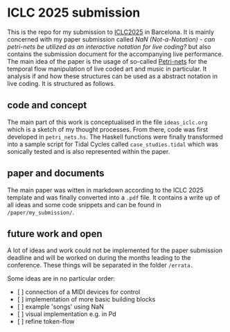 * ICLC 2025 submission
This is the repo for my submission to [[https://iclc.toplap.org/2025/][ICLC2025]] in Barcelona. It is mainly concerned with my paper submission called /NaN (Not-a-Notation) - can petri-nets be utilized as an interactive notation for live coding?/ but also contains the submission document for the accompanying live performance.
The main idea of the paper is the usage of so-called [[https://en.wikipedia.org/wiki/Petri_net][Petri-nets]] for the temporal flow manipulation of live coded art and music in particular. It analysis if and how these structures can be used as a abstract notation in live coding.
It is structured as follows.
** code and concept
The main part of this work is conceptualised in the file ~ideas_iclc.org~  which is a sketch of my thought processes. From there, code was first developed in ~petri_nets.hs~. The Haskell functions were finally transformed into a sample script for Tidal Cycles called ~case_studies.tidal~ which was sonically tested and is also represented within the paper. 
** paper and documents
The main paper was witten in markdown according to the ICLC 2025 template and was finally converted into a ~.pdf~ file. It contains a write up of all ideas and some code snippets and can be found in ~/paper/my_submission/~.
** future work and open
A lot of ideas and work could not be implemented for the paper submission deadline and will be worked on during the months leading to the conference. These things will be separated in the folder ~/errata.~

Some ideas are in no particular order:
- [  ] connection of a MIDI devices for control
- [  ] implementation of more basic building blocks
- [  ] example 'songs' using NaN
- [  ] visual implementation e.g. in Pd
- [  ] refine token-flow
